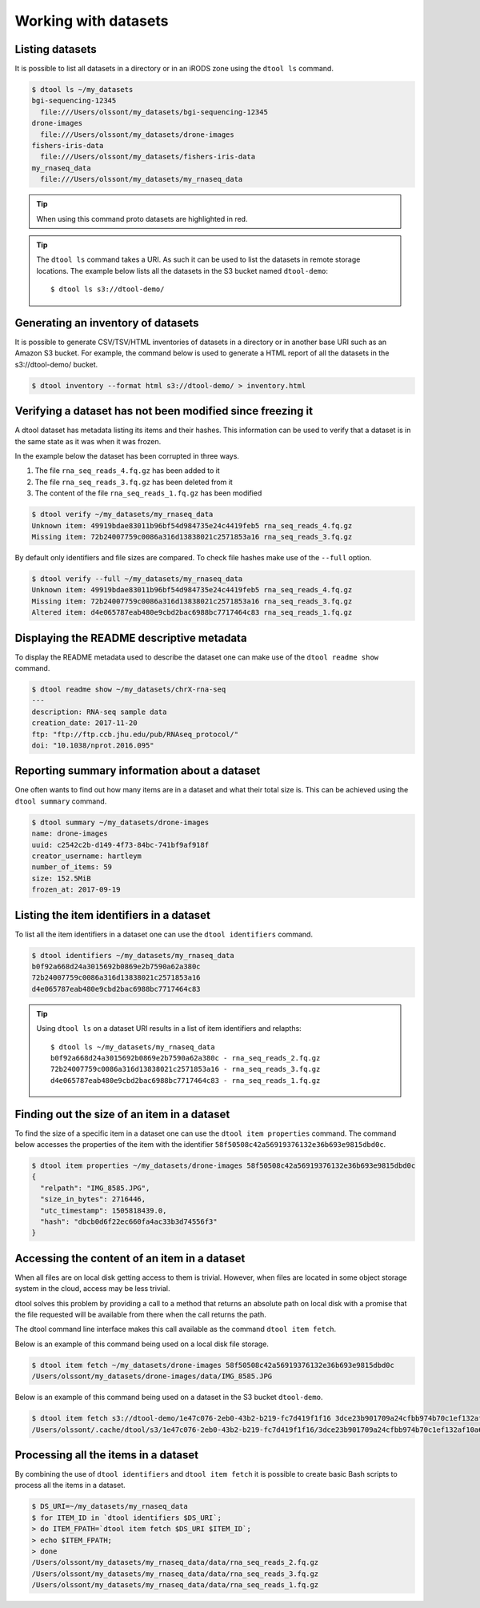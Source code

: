 Working with datasets
=====================

Listing datasets
----------------

It is possible to list all datasets in a directory or in an iRODS zone 
using the ``dtool ls`` command.

.. code-block:: none

    $ dtool ls ~/my_datasets
    bgi-sequencing-12345
      file:///Users/olssont/my_datasets/bgi-sequencing-12345
    drone-images
      file:///Users/olssont/my_datasets/drone-images
    fishers-iris-data
      file:///Users/olssont/my_datasets/fishers-iris-data
    my_rnaseq_data
      file:///Users/olssont/my_datasets/my_rnaseq_data

.. tip:: When using this command proto datasets are highlighted in red.

.. tip:: The ``dtool ls`` command takes a URI. As such it can be used to list
         the datasets in remote storage locations. The example below lists all
         the datasets in the S3 bucket named ``dtool-demo``::

            $ dtool ls s3://dtool-demo/


Generating an inventory of datasets
-----------------------------------

It is possible to generate CSV/TSV/HTML inventories of datasets in a directory
or in another base URI such as an Amazon S3 bucket. For example, the command
below is used to generate a HTML report of all the datasets in the
s3://dtool-demo/ bucket.

.. code-block:: none

    $ dtool inventory --format html s3://dtool-demo/ > inventory.html


Verifying a dataset has not been modified since freezing it
-----------------------------------------------------------

A dtool dataset has metadata listing its items and their hashes. This
information can be used to verify that a dataset is in the same state as it was
when it was frozen.

In the example below the dataset has been corrupted in three ways.

1. The file ``rna_seq_reads_4.fq.gz`` has been added to it
2. The file ``rna_seq_reads_3.fq.gz`` has been deleted from it
3. The content of the file ``rna_seq_reads_1.fq.gz`` has been modified

.. code-block:: none

    $ dtool verify ~/my_datasets/my_rnaseq_data
    Unknown item: 49919bdae83011b96bf54d984735e24c4419feb5 rna_seq_reads_4.fq.gz
    Missing item: 72b24007759c0086a316d13838021c2571853a16 rna_seq_reads_3.fq.gz

By default only identifiers and file sizes are compared. To check file hashes
make use of the ``--full`` option.

.. code-block:: none

    $ dtool verify --full ~/my_datasets/my_rnaseq_data
    Unknown item: 49919bdae83011b96bf54d984735e24c4419feb5 rna_seq_reads_4.fq.gz
    Missing item: 72b24007759c0086a316d13838021c2571853a16 rna_seq_reads_3.fq.gz
    Altered item: d4e065787eab480e9cbd2bac6988bc7717464c83 rna_seq_reads_1.fq.gz


Displaying the README descriptive metadata
------------------------------------------

To display the README metadata used to describe the dataset one can make use of
the ``dtool readme show`` command.

.. code-block:: none

    $ dtool readme show ~/my_datasets/chrX-rna-seq
    ---
    description: RNA-seq sample data
    creation_date: 2017-11-20
    ftp: "ftp://ftp.ccb.jhu.edu/pub/RNAseq_protocol/"
    doi: "10.1038/nprot.2016.095"


Reporting summary information about a dataset
---------------------------------------------

One often wants to find out how many items are in a dataset and what their
total size is. This can be achieved using the ``dtool summary`` command.

.. code-block:: none

    $ dtool summary ~/my_datasets/drone-images
    name: drone-images
    uuid: c2542c2b-d149-4f73-84bc-741bf9af918f
    creator_username: hartleym
    number_of_items: 59
    size: 152.5MiB
    frozen_at: 2017-09-19



Listing the item identifiers in a dataset
-----------------------------------------

To list all the item identifiers in a dataset one can use the ``dtool
identifiers`` command.

.. code-block:: none

    $ dtool identifiers ~/my_datasets/my_rnaseq_data
    b0f92a668d24a3015692b0869e2b7590a62a380c
    72b24007759c0086a316d13838021c2571853a16
    d4e065787eab480e9cbd2bac6988bc7717464c83


.. tip:: Using ``dtool ls`` on a dataset URI results in a list of item
         identifiers and relapths::

            $ dtool ls ~/my_datasets/my_rnaseq_data
            b0f92a668d24a3015692b0869e2b7590a62a380c - rna_seq_reads_2.fq.gz
            72b24007759c0086a316d13838021c2571853a16 - rna_seq_reads_3.fq.gz
            d4e065787eab480e9cbd2bac6988bc7717464c83 - rna_seq_reads_1.fq.gz


Finding out the size of an item in a dataset
--------------------------------------------

To find the size of a specific item in a dataset one can use the ``dtool item
properties`` command. The command below accesses the properties of the item
with the identifier ``58f50508c42a56919376132e36b693e9815dbd0c``.

.. code-block:: none

    $ dtool item properties ~/my_datasets/drone-images 58f50508c42a56919376132e36b693e9815dbd0c
    {
      "relpath": "IMG_8585.JPG",
      "size_in_bytes": 2716446,
      "utc_timestamp": 1505818439.0,
      "hash": "dbcb0d6f22ec660fa4ac33b3d74556f3"
    }


Accessing the content of an item in a dataset
---------------------------------------------

When all files are on local disk getting access to them is trivial.  However,
when files are located in some object storage system in the cloud, access may
be less trivial.

dtool solves this problem by providing a call to a method that returns an
absolute path on local disk with a promise that the file requested will be
available from there when the call returns the path.

The dtool command line interface makes this call available as the command
``dtool item fetch``.

Below is an example of this command being used on a local disk file storage.

.. code-block:: none

    $ dtool item fetch ~/my_datasets/drone-images 58f50508c42a56919376132e36b693e9815dbd0c
    /Users/olssont/my_datasets/drone-images/data/IMG_8585.JPG

Below is an example of this command being used on a dataset in the S3 bucket
``dtool-demo``.

.. code-block:: none

    $ dtool item fetch s3://dtool-demo/1e47c076-2eb0-43b2-b219-fc7d419f1f16 3dce23b901709a24cfbb974b70c1ef132af10a67
    /Users/olssont/.cache/dtool/s3/1e47c076-2eb0-43b2-b219-fc7d419f1f16/3dce23b901709a24cfbb974b70c1ef132af10a67.txt


Processing all the items in a dataset
-------------------------------------

By combining the use of ``dtool identifiers`` and ``dtool item fetch`` it is
possible to create basic Bash scripts to process all the items in a dataset.

.. code-block:: none

    $ DS_URI=~/my_datasets/my_rnaseq_data
    $ for ITEM_ID in `dtool identifiers $DS_URI`;
    > do ITEM_FPATH=`dtool item fetch $DS_URI $ITEM_ID`;
    > echo $ITEM_FPATH;
    > done
    /Users/olssont/my_datasets/my_rnaseq_data/data/rna_seq_reads_2.fq.gz
    /Users/olssont/my_datasets/my_rnaseq_data/data/rna_seq_reads_3.fq.gz
    /Users/olssont/my_datasets/my_rnaseq_data/data/rna_seq_reads_1.fq.gz
